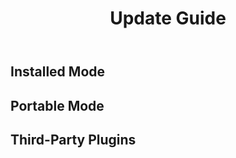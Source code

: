 #+TITLE: Update Guide
#+OPTIONS: num:nil toc:nil

** Installed Mode


** Portable Mode


** Third-Party Plugins
